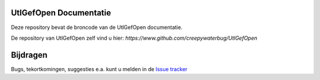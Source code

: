 ========
UtlGefOpen Documentatie
========

Deze repository bevat de broncode van de UtlGefOpen documentatie.

De repository van UtlGefOpen zelf vind u hier:
`https://www.github.com/creepywaterbug/UtlGefOpen`

========
Bijdragen
========

Bugs, tekortkomingen, suggesties e.a. kunt u melden in de `Issue tracker <https://www.github.com/geonovum/pdok-ngr-documentatie/issues>`_
